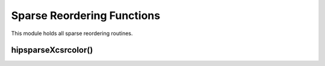 .. meta::
  :description: hipSPARSE documentation and API reference library
  :keywords: hipSPARSE, rocSPARSE, ROCm, API, documentation

.. _hipsparse_reordering_functions:

********************************************************************
Sparse Reordering Functions
********************************************************************

This module holds all sparse reordering routines.

hipsparseXcsrcolor()
====================

.. doxygenfunction:: hipsparseScsrcolor
  :outline:
.. doxygenfunction:: hipsparseDcsrcolor
  :outline:
.. doxygenfunction:: hipsparseCcsrcolor
  :outline:
.. doxygenfunction:: hipsparseZcsrcolor